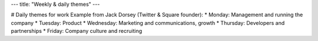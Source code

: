 ---
title: "Weekly & daily themes"
---

# Daily themes for work
Example from Jack Dorsey (Twitter & Square founder):
* Monday: Management and running the company
* Tuesday: Product
* Wednesday: Marketing and communications, growth
* Thursday: Developers and partnerships
* Friday: Company culture and recruiting
